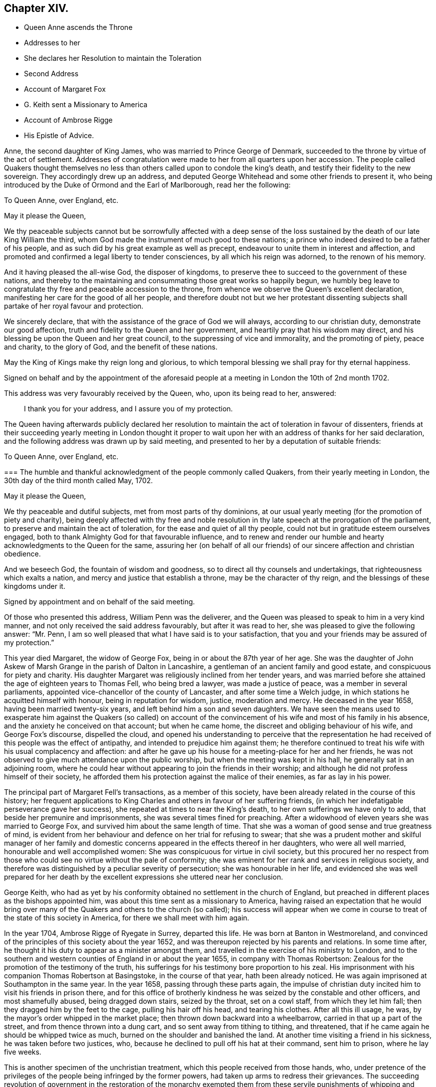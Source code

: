 == Chapter XIV.

[.chapter-synopsis]
* Queen Anne ascends the Throne
* Addresses to her
* She declares her Resolution to maintain the Toleration
* Second Address
* Account of Margaret Fox
* G. Keith sent a Missionary to America
* Account of Ambrose Rigge
* His Epistle of Advice.

Anne, the second daughter of King James, who was married to Prince George of Denmark,
succeeded to the throne by virtue of the act of settlement.
Addresses of congratulation were made to her from all quarters upon her accession.
The people called Quakers thought themselves no less
than others called upon to condole the king`'s death,
and testify their fidelity to the new sovereign.
They accordingly drew up an address,
and deputed George Whitehead and some other friends to present it,
who being introduced by the Duke of Ormond and the Earl of Marlborough,
read her the following:

[.embedded-content-document.address]
--

[.letter-heading]
To Queen Anne, over England, etc.

[.salutation]
May it please the Queen,

We thy peaceable subjects cannot but be sorrowfully affected with a deep sense
of the loss sustained by the death of our late King William the third,
whom God made the instrument of much good to these nations;
a prince who indeed desired to be a father of his people,
and as such did by his great example as well as precept,
endeavour to unite them in interest and affection,
and promoted and confirmed a legal liberty to tender consciences,
by all which his reign was adorned, to the renown of his memory.

And it having pleased the all-wise God, the disposer of kingdoms,
to preserve thee to succeed to the government of these nations,
and thereby to the maintaining and consummating those great works so happily begun,
we humbly beg leave to congratulate thy free and peaceable accession to the throne,
from whence we observe the Queen`'s excellent declaration,
manifesting her care for the good of all her people,
and therefore doubt not but we her protestant dissenting
subjects shall partake of her royal favour and protection.

We sincerely declare, that with the assistance of the grace of God we will always,
according to our christian duty, demonstrate our good affection,
truth and fidelity to the Queen and her government,
and heartily pray that his wisdom may direct,
and his blessing be upon the Queen and her great council,
to the suppressing of vice and immorality, and the promoting of piety, peace and charity,
to the glory of God, and the benefit of these nations.

May the King of Kings make thy reign long and glorious,
to which temporal blessing we shall pray for thy eternal happiness.

[.signed-section-context-close]
Signed on behalf and by the appointment of the aforesaid people
at a meeting in London the 10th of 2nd month 1702.

--

This address was very favourably received by the Queen, who, upon its being read to her,
answered:

[quote]
____
I thank you for your address, and I assure you of my protection.
____

The Queen having afterwards publicly declared her resolution
to maintain the act of toleration in favour of dissenters,
friends at their succeeding yearly meeting in London thought it proper
to wait upon her with an address of thanks for her said declaration,
and the following address was drawn up by said meeting,
and presented to her by a deputation of suitable friends:

[.embedded-content-document.address]
--

[.letter-heading]
To Queen Anne, over England, etc.

[.blurb]
=== The humble and thankful acknowledgment of the people commonly called Quakers, from their yearly meeting in London, the 30th day of the third month called May, 1702.

[.salutation]
May it please the Queen,

We thy peaceable and dutiful subjects, met from most parts of thy dominions,
at our usual yearly meeting (for the promotion of piety and charity),
being deeply affected with thy free and noble resolution
in thy late speech at the prorogation of the parliament,
to preserve and maintain the act of toleration, for the ease and quiet of all thy people,
could not but in gratitude esteem ourselves engaged,
both to thank Almighty God for that favourable influence,
and to renew and render our humble and hearty acknowledgments to the Queen for the same,
assuring her (on behalf of all our friends) of our
sincere affection and christian obedience.

And we beseech God, the fountain of wisdom and goodness,
so to direct all thy counsels and undertakings, that righteousness which exalts a nation,
and mercy and justice that establish a throne, may be the character of thy reign,
and the blessings of these kingdoms under it.

[.signed-section-context-close]
Signed by appointment and on behalf of the said meeting.

--

Of those who presented this address, William Penn was the deliverer,
and the Queen was pleased to speak to him in a very kind manner,
and not only received the said address favourably, but after it was read to her,
she was pleased to give the following answer: "`Mr. Penn,
I am so well pleased that what I have said is to your satisfaction,
that you and your friends may be assured of my protection.`"

This year died Margaret, the widow of George Fox,
being in or about the 87th year of her age.
She was the daughter of John Askew of Marsh Grange in the parish of Dalton in Lancashire,
a gentleman of an ancient family and good estate, and conspicuous for piety and charity.
His daughter Margaret was religiously inclined from her tender years,
and was married before she attained the age of eighteen years to Thomas Fell,
who being bred a lawyer, was made a justice of peace,
was a member in several parliaments,
appointed vice-chancellor of the county of Lancaster, and after some time a Welch judge,
in which stations he acquitted himself with honour, being in reputation for wisdom,
justice, moderation and mercy.
He deceased in the year 1658, having been married twenty-six years,
and left behind him a son and seven daughters.
We have seen the means used to exasperate him against the Quakers (so called)
on account of the convincement of his wife and most of his family in his absence,
and the anxiety he conceived on that account; but when he came home,
the discreet and obliging behaviour of his wife, and George Fox`'s discourse,
dispelled the cloud,
and opened his understanding to perceive that the representation
he had received of this people was the effect of antipathy,
and intended to prejudice him against them;
he therefore continued to treat his wife with his usual complacency and affection:
and after he gave up his house for a meeting-place for her and her friends,
he was not observed to give much attendance upon the public worship,
but when the meeting was kept in his hall, he generally sat in an adjoining room,
where he could hear without appearing to join the friends in their worship;
and although he did not profess himself of their society,
he afforded them his protection against the malice of their enemies,
as far as lay in his power.

The principal part of Margaret Fell`'s transactions, as a member of this society,
have been already related in the course of this history;
her frequent applications to King Charles and others in favour of her suffering friends,
(in which her indefatigable perseverance gave her success),
she repeated at times to near the King`'s death,
to her own sufferings we have only to add, that beside her premunire and imprisonments,
she was several times fined for preaching.
After a widowhood of eleven years she was married to George Fox,
and survived him about the same length of time.
That she was a woman of good sense and true greatness of mind,
is evident from her behaviour and defence on her trial for refusing to swear;
that she was a prudent mother and skilful manager of her family
and domestic concerns appeared in the effects thereof in her daughters,
who were all well married, honourable and well accomplished women:
She was conspicuous for virtue in civil society,
but this procured her no respect from those who could
see no virtue without the pale of conformity;
she was eminent for her rank and services in religious society,
and therefore was distinguished by a peculiar severity of persecution;
she was honourable in her life,
and evidenced she was well prepared for her death by the
excellent expressions she uttered near her conclusion.

George Keith,
who had as yet by his conformity obtained no settlement in the church of England,
but preached in different places as the bishops appointed him,
was about this time sent as a missionary to America,
having raised an expectation that he would bring over many
of the Quakers and others to the church (so called);
his success will appear when we come in course to
treat of the state of this society in America,
for there we shall meet with him again.

In the year 1704, Ambrose Rigge of Ryegate in Surrey, departed this life.
He was born at Banton in Westmoreland,
and convinced of the principles of this society about the year 1652,
and was thereupon rejected by his parents and relations.
In some time after, he thought it his duty to appear as a minister amongst them,
and travelled in the exercise of his ministry to London,
and to the southern and western counties of England in or about the year 1655,
in company with Thomas Robertson:
Zealous for the promotion of the testimony of the truth,
his sufferings for his testimony bore proportion to his zeal.
His imprisonment with his companion Thomas Robertson at Basingstoke,
in the course of that year, hath been already noticed.
He was again imprisoned at Southampton in the same year.
In the year 1658, passing through these parts again,
the impulse of christian duty incited him to visit his friends in prison there,
and for this office of brotherly kindness he was seized by the constable and other officers,
and most shamefully abused, being dragged down stairs, seized by the throat,
set on a cowl staff, from which they let him fall;
then they dragged him by the feet to the cage, pulling his hair off his head,
and tearing his clothes.
After all this ill usage, he was, by the mayor`'s order whipped in the market place;
then thrown down backward into a wheelbarrow, carried in that up a part of the street,
and from thence thrown into a dung cart, and so sent away from tithing to tithing,
and threatened, that if he came again he should be whipped twice as much,
burned on the shoulder and banished the land.
At another time visiting a friend in his sickness, he was taken before two justices, who,
because he declined to pull off his hat at their command, sent him to prison,
where he lay five weeks.

This is another specimen of the unchristian treatment,
which this people received from those hands, who,
under pretence of the privileges of the people being infringed by the former powers,
had taken up arms to redress their grievances.
The succeeding revolution of government in the restoration of the monarchy exempted
them from these servile punishments of whipping and passing them as vagrants,
but exposed them to great hardships in long and uncomfortable imprisonments,
and spoiling of their outward sub

This friend seems to have suffered severely under every government,
by most or all the variety of penal laws contrived for the distressing of non-conformists.
The fifth-monarchy men had no sooner made their insurrection,
than he was taken up as he was travelling on horse
back and carried before the lieutenant of the county,
who ordered him to be stripped and searched, sent away his mare,
kept him on guard all night, and next day sent him to Winchester,
where after four days confinement in the marshal`'s house,
the oath of allegiance was tendered him by two justices, who, upon his refusing it,
committed him to the county jail, where he lay above four months.
In 1662 he was committed to prison at Horsham in Sussex,
and at the next assizes indicted, tried immediately,
and sentence of premunire was passed upon him in the usual manner,
under which he was detained in prison ten years and upward.
He was prosecuted in the Exchequer for tithes at the suit of Robert Pepys,
priest of Gatton, who furiously threatened to kill him: Said Pepys prosecuted him,
his wife and two of his servants in the Ecclesiastical court,
and procured their excommunication for absence from the national worship.
Ambrose Rigge was indicted at sessions for not going to hear common prayer,
and was committed to prison, where he lay above a year.
In 1683 he was prosecuted by the aforesaid Pepys on the statute of 20£.
a month for eleven months absence from the national worship.

Having thus passed a life of religious labour in the service of God and man,
whereby many were converted to righteousness;
and endured persecution and affliction with remarkable faithfulness and patience,
whereby his peace was increased, in the time of his last sickness,
he looked forward towards his dissolution as the end of all his troubles, saying,
I am going where the weary are at rest; and having been inured to patience in affliction,
it deserted him not in this last trial of all.
He bore his sickness with much patience and resignation to the Divine Will,
and his love and esteem of the pure truth abode with him to the last,
declaring a little before his departure,
"`If friends kept to the root of life in themselves they would be the happiest
people in the world.`" He departed this life the 30th of 11th mo 1704,
aged seventy years or upward, and a minister forty-nine years.

He lived long enough to see with regret a declension
in some professing the same principle of truth,
in turning their attention more to the pursuit of great possessions in this world,
to aggrandize themselves and families, than to make their calling and election sure,
whereby some meeting with disappointment in their aim,
had deviated from that scrupulous regard to moral justice,
which in the beginning had remarkably distinguished the members of this society;
the deep and affecting concern of his mind drew from
him the following epistle of advice to his friends:

[.embedded-content-document.epistle]
--

Many days and months, yea, some years, hath my life been oppressed,
and my spirit grieved, to see and hear of the uneven walking of many,
who have a name to live, and profess the knowledge of God in words, yea,
and also of some who had tasted of the good word of God,
and have been made partakers of the powers of the world to come, and have chap.
received the heavenly gift and grace of God,
which teacheth all (who walk in it) to deny all ungodliness and worldly lusts,
and to live soberly, honestly and righteously in this present world,
whose faithfulness (with great reason) hath been
expected to God in things of the highest concern,
and to have walked as lights in the world, and in all faithfulness both to God and man,
to have stood as living monuments of the mercies of the Lord,
letting their lights so shine before men, that they might see their good works,
both in spiritual and temporal concerns;
and so might have honoured and glorified God in their day and generation,
and have convinced (or confounded) gainsayers,
putting to silence the ignorance of foolish men,
whereby the worthy name of the Lord (by which they have been called),
might have been renowned through the earth,
and his precious truth and glory spread to the ends of it,
that many through the beholding their good and exemplary conversation in Christ,
(coupled with the holy fear of God) might have desired
to lay hold of the skirt of a christian indeed,
whose praise is not of men, but of God.

These are the fruits which we have laboured and travelled for,
through many and great tribulations, that many might be turned to righteousness,
and that the knowledge of the power and glory of the Lord might cover the earth,
even as the waters do the sea.
This was (and is) our only end and design, which blessed be the Lord,
many are witnesses of, and established in, to our abundant joy and comfort:
But there are some amongst us, who have not walked humbly with the Lord,
as he hath required, nor kept in that low estate, neither inwardly nor outwardly,
which becometh such who are travelling up to Zion, with their faces thitherward,
but have launched from the rock which is firm and sure,
into the great sea of troubles and uncertainty, where some have been drowned,
others hardly escaping, and many yet labouring for the shore,
with little hopes of coming at it;
who have not only brought themselves in danger of suffering shipwreck,
but have drawn in others, and have endangered them also,
which hath opened the mouths of the enemies of Zion`'s welfare,
to blaspheme his great and glorious name,
and hath eclipsed the lustre of the glorious sun of righteousness,
both in city and in country; this is a crying evil, and ought not to go unreproved,
and that with a severe countenance; for God is angry with it,
and will assuredly punish it.

Many have got credit upon the account of truth, because at the beginning it did,
and doth still lead all, who were and are faithful to it, to faithfulness and truth,
even in the unrighteous mammon, and to let their yea be yea, and their nay be nay,
even between man and man in outward things;
so that many would have credited one that was called a QUAKER with much,
and many I believe did merely upon that account, some whereof, I doubt,
have just cause to repent of it already:
but if truth and righteousness had been lived in by all who profess it,
there had been no such occasion given:
For they who still retain their integrity to the truth and life of righteousness manifested,
can live with a cup of water, and a morsel of bread in a cottage,
before they can hazard other men`'s estates to advance their own;
such are not forward to borrow, nor to complain for want,
for their eye and trust is to the Lord their preserver and upholder,
and he hath continued the little meal in the barrel,
and the oil in the cruse hath not failed to such, '`till God hath sent further help;
this is certainly known to a remnant at this day, who have coveted no man`'s silver,
gold or apparel, but have and do labour with their hands night and day,
that they may be without charge.

It is so far below the nobility of Christianity,
that it is sort of common civility and honest society amongst men,
to twist into men`'s estates, and borrow upon the truth`'s credit,
(gained by the just and upright dealing of the faithful) more than
they certainly know their own estates are like to answer;
and with what they borrow reach after great things in the world,
appearing to men to be what in the sight of God and truth they are not,
seeking to compass great gain to themselves,
whereby to make themselves or children rich or great in the world:
This I testify for the Lord God, is deceit and hypocrisy,
and will be blasted with the breath of his mouth, and we have seen it already.

And that estate, that is got either with the rending,
or with the hazard of rending another man`'s, is neither honestly got,
nor can be blessed in the possession: For he that borrows money of another,
if the money lent be either the lender`'s proper estate, or part of it,
or orphan`'s money that he is entrusted withal, or widow`'s, or some such,
who would not let it go but upon certain good security,
and to have the valuable consideration of its improvement; and the borrower,
though he hath little or no real or personal estate of his own, but hath got some credit,
either as he is a professor of the truth, or otherwise,
and hath (it may be) a little house, and a small trade,
it may be enough to a low and contented mind; but then the enemy gets in,
and works in his mind, and he begins to think of an higher trade and a finer house,
and to live more at ease and pleasure in the world,
and then contrives how he may borrow of this and the other,
and when accomplished according to his desire, then he begins to undertake great things,
and get into a fine house, and gather rich furniture and goods together,
launching presently into the strong torrent of a great trade, and then make a great show,
beyond what really he is, which is dishonesty; and if he accomplish his intended purpose,
to raise himself in the world, it is with the hazard (at least) of other men`'s ruin,
which is unjust:
but if he falls short of his expectation (as commonly
such do) then he doth not only ruin others,
but himself also, and brings a great reproach upon the blessed truth he professeth,
which is worse than all; and this hath already been manifested in a great measure,
and by sad experience witnessed.
But the honest, upright heart and mind knows how to want, as well as how to abound,
having learned content in all states and conditions;
a small cottage and a little trade is sufficient to that Mind,
and it never wants what is sufficient: For he that clothes the lilies,
and feeds the ravens, cares for all who trust in him, as it is at this day witnessed,
praises to God on high;
and that man hath no glory in (nor mind out after) superfluous or needless,
rich hangings, costly furniture, fine tables, great treats, curious beds,
vessels of silver, or vessels of gold, the very possession of which creates envy,
as said the ancient christian Clemens Alexandrinus.
Padag. lib. 2. cap. 3. pag. 160-161.

The way to be rich and happy in this world, is first to learn righteousness;
for such were never forsaken in any age, nor their seed begging their bread.
And charge all parents of children, that they keep their children low and plain in meat,
drink, apparel, and everything else,
and in due subjection to all just and reasonable commands,
and let them not appear above the real estates of their parents,
nor get up in pride and high things, though their parents have plentiful estates;
for that is of dangerous consequence to their future happiness:
And let all who profess the truth, both young and old, rich and poor,
see that they walk according to the rule and discipline of the gospel,
in all godly conversation and honesty,
that none may suffer wrong by the in any matter or thing whatever;
that as the Apostle exhorted, they may owe nothing to any man, but to love one another;
for love out of a pure heart is the fulfilling the law:
which law commands to do justly to all men: And he that hath but little,
let him live according to that little, and appear to be what in truth he is;
for above all God abhors the hypocrite,
and he that makes haste to be rich falls into snares, temptations,
and many noisome and hurtful lusts, which drown many in perdition,
and the love of money is the root of all evil, which while some have lusted after,
they have erred from the faith, and compassed themselves about with many sorrows.

For preventing this growing evil for the time to come,
let such by faithful friends be exhorted, who either live without due care,
spending above what they are able to pay for, or run into -great trades,
beyond what they can in honesty and truth manage,
and let them be tenderly admonished of such their undertakings;
this will not offend the lowly upright mind; neither will the honest-minded,
who through a temptation may be drawn into such a snare and danger,
take any occasion to stumble, because his deeds are brought to the light.
And if after mature deliberation,
any are manifested to be run into any danger of falling,
or pulling others down with them, let them be faithfully dealt withal in time,
before the hope of recovery be lost, by honest, faithful friends,
who are clear of such things themselves,
and be admonished to pay what they have borrowed faithfully and in due time,
and be content with their own,
and to labour with their own hands in the thing that is honest,
that they may have wherewith to give to him that needeth,
knowing that it is more blessed to give than to receive.
And if they hear, and are thereby recovered, you will not count your labour lost;
but if they be high, and refuse admonition, it is a manifest sign all is not well:
Let such be admonished again by more friends, and warned of the danger before them;
and if they still refuse and reject counsel and admonition,
then lay it before the meeting (concerned about truth`'s affairs) to which they do belong,
and if they refuse to hear them,
then let a testimony go forth against such their proceedings and undertakings,
as not being agreeable to the truths nor the testimony of a good conscience,
neither in the sight of God nor man; this will be a terror to evil-doers of this kind,
and a praise, encouragement and refreshment to them who do well,
and nothing will be lost, that is worth saving, by this care: for he that doth truth,
whether in spiritual or temporal matters, will willingly bring his deeds to light,
that they may be manifested to all, that they are wrought in God.

These things lay weightily upon me, and I may truly say, in the sight of God,
I writ them in a great cross to my own will, for I delight not, nay,
my soul is bowed down at the occasion of writing such things; but there is no remedy,
the name of the Lord has been, and is likely to be greatly dishonoured,
if things of this nature be not stopped, or prevented for time to come:
Therefore I beseech you all, who have the weight and sense of these things upon you,
let some speedy and effectual course be taken to prevent what possibly we may,
both in this and all other things,
that may any way cloud the glory of that sun which is risen amongst us.
And make this public, and send it abroad to be read in true fear and reverence,
and let all concerned be faithfully and plainly warned
(without respect of persons) by faithful friends,
who have the care of God`'s glory, and his church`'s peace and prosperity upon them:
So will the majesty and glory of God shine upon your heads,
and you shall be a good savour of life, both in them that are saved,
and in them that are lost.

Written by one who longs to see righteousness exalted, and all deceit confounded.

[.signed-section-context-close]
Gatten-place in Surrey, the 16th of the 11th month, 1678.

[.signed-section-signature]
Ambrose Rigge.

--
